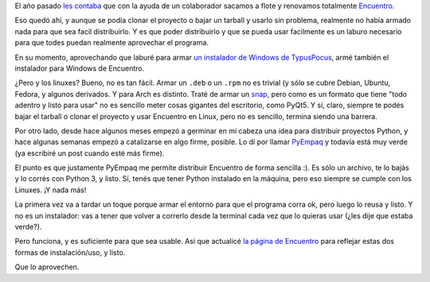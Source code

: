 .. title: Distribuyendo Encuentro
.. date: 2021-08-08 13:19:00
.. tags: Encuentro, PyEmpaq, Windows, Linux, distribución, contenido

El año pasado `les contaba <https://blog.taniquetil.com.ar/posts/0809/>`_ que con la ayuda de un colaborador sacamos a flote y renovamos totalmente `Encuentro <https://encuentro.taniquetil.com.ar/>`_.

.. image:: /images/encuentro-logonuevo.png
    :alt: Amo el logo de Encuentro
    :target: https://encuentro.taniquetil.com.ar/

Eso quedó ahí, y aunque se podía clonar el proyecto o bajar un tarball y usarlo sin problema, realmente no había armado nada para que sea facil distribuirlo. Y es que poder distribuirlo y que se pueda usar facilmente es un laburo necesario para que todes puedan realmente aprovechar el programa.

En su momento, aprovechando que laburé para armar `un instalador de Windows de TypusPocus <https://blog.taniquetil.com.ar/posts/0829/>`_, armé también el instalador para Windows de Encuentro.

¿Pero y los linuxes? Bueno, no es tan fácil. Armar un ``.deb`` o un ``.rpm`` no es trivial (y sólo se cubre Debian, Ubuntu, Fedora, y algunos derivados. Y para Arch es distinto. Traté de armar un `snap <https://snapcraft.io/>`_, pero como es un formato que tiene "todo adentro y listo para usar" no es sencillo meter cosas gigantes del escritorio, como PyQt5. Y sí, claro, siempre te podés bajar el tarball o clonar el proyecto y usar Encuentro en Linux, pero no es sencillo, termina siendo una barrera.

Por otro lado, desde hace algunos meses empezó a germinar en mi cabeza una idea para distribuir proyectos Python, y hace algunas semanas empezó a catalizarse en algo firme, posible. Lo dí por llamar `PyEmpaq <https://github.com/facundobatista/pyempaq/>`_ y todavía está muy verde (ya escribiré un post cuando esté más firme).

El punto es que justamente PyEmpaq me permite distribuir Encuentro de forma sencilla :). Es sólo un archivo, te lo bajás y lo corrés con Python 3, y listo. Sí, tenés que tener Python instalado en la máquina, pero eso siempre se cumple con los Linuxes. ¡Y nada más! 

La primera vez va a tardar un toque porque armar el entorno para que el programa corra ok, pero luego lo reusa y listo. Y no es un instalador: vas a tener que volver a correrlo desde la terminal cada vez que lo quieras usar (¿les dije que estaba verde?).

Pero funciona, y es suficiente para que sea usable. Así que actualicé `la página de Encuentro <https://encuentro.taniquetil.com.ar/>`_ para reflejar estas dos formas de instalación/uso, y listo. 

Que lo aprovechen.
